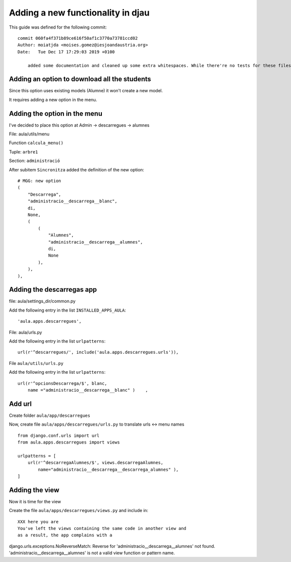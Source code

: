 ##################################
Adding a new functionality in djau
##################################


This guide was defined for the following commit:

::

    commit 060fa4f371b89ce616f50af1c3770a73781ccd02
    Author: moiatjda <moises.gomez@iesjoandaustria.org>
    Date:   Tue Dec 17 17:29:03 2019 +0100

        added some documentation and cleaned up some extra whitespaces. While there're no tests for these files, I shouln't have broken anything

Adding an option to download all the students
=============================================

Since this option uses existing models (Alumne) it won't create a new
model.

It requires adding a new option in the menu. 




Adding the option in the menu
=============================

I've decided to place this option at Admin -> descarregues -> alumnes

File: aula/utils/menu

Function ``calcula_menu()``

Tuple: ``arbre1``

Section: ``administració``

After subitem ``Sincronitza`` added the definition of the new option:

::

                       # MGG: new option
                       (
                           "Descarrega",
                           "administracio__descarrega__blanc",
                           di,
                           None,
                           (
                               (
                                   "Alumnes",
                                   "administracio__descarrega__alumnes",
                                   di,
                                   None
                               ),
                           ),
                       ),

Adding the descarregas app
==========================

file: aula/settings_dir/common.py

Add the following entry in the list ``INSTALLED_APPS_AULA``:

::

    'aula.apps.descarregues',


File: aula/urls.py

Add the following entry in the list ``urlpatterns``:

::

    url(r'^descarregues/', include('aula.apps.descarregues.urls')),


File ``aula/utils/urls.py``

Add the following entry in the list ``urlpatterns``:

::

    url(r'^opcionsDescarrega/$', blanc,
        name ="administracio__descarrega__blanc" )    ,

Add url
=======


Create folder ``aula/app/descarregues``

Now, create file ``aula/apps/descarregues/urls.py`` to translate urls <->
menu names

::

    from django.conf.urls import url
    from aula.apps.descarregues import views

    urlpatterns = [
        url(r'^descarregaAlumnes/$', views.descarregaAlumnes,
            name="administracio__descarrega__descarrega_alumnes" ),
    ]

Adding the view
===============

Now it is time for the view

Create the file ``aula/apps/descarregues/views.py`` and include in:

::

    XXX here you are
    You've left the views containing the same code in another view and
    as a result, the app complains with a 

django.urls.exceptions.NoReverseMatch: Reverse for 'administracio__descarrega__alumnes' not found. 'administracio__descarrega__alumnes' is not a valid view function or pattern name.

